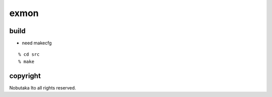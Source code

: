 ========================================
exmon
========================================

build
=============

- need makecfg

::
  
  % cd src
  % make

copyright
=============

Nobutaka Ito all rights reserved.
